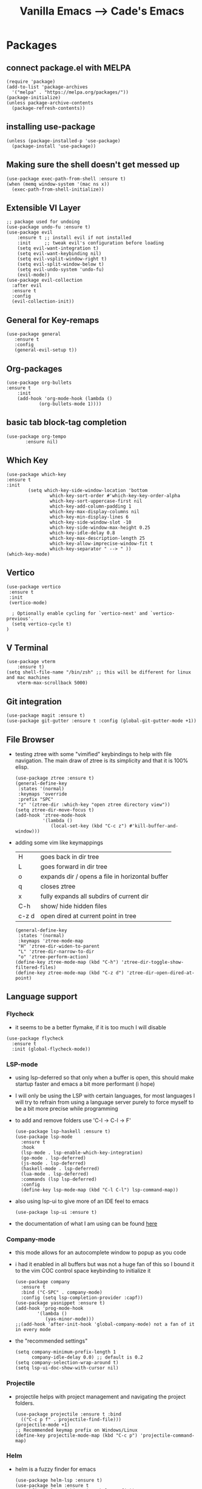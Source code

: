 #+TITLE: Vanilla Emacs --> Cade's Emacs

* Packages

** connect package.el with MELPA

  #+begin_src elisp
  (require 'package)
  (add-to-list 'package-archives
    '("melpa" . "https://melpa.org/packages/"))
  (package-initialize)
  (unless package-archive-contents
    (package-refresh-contents))
  #+end_src

** installing use-package

  #+begin_src elisp 
  (unless (package-installed-p 'use-package)
    (package-install 'use-package))
  #+end_src

** Making sure the shell doesn't get messed up

#+begin_src elisp
(use-package exec-path-from-shell :ensure t)
(when (memq window-system '(mac ns x))
  (exec-path-from-shell-initialize))
#+end_src

** Extensible VI Layer

  #+begin_src elisp
  ;; package used for undoing
  (use-package undo-fu :ensure t)
  (use-package evil
      :ensure t ;; install evil if not installed
      :init     ;; tweak evil's configuration before loading
      (setq evil-want-integration t)
      (setq evil-want-keybinding nil)
      (setq evil-vsplit-window-right t)
      (setq evil-split-window-below t)
      (setq evil-undo-system 'undo-fu)
      (evil-mode))
  (use-package evil-collection
    :after evil
    :ensure t
    :config
    (evil-collection-init))
  #+end_src

** General for Key-remaps

  #+begin_src elisp
  (use-package general
     :ensure t
     :config
     (general-evil-setup t))
  #+end_src

** Org-packages

  #+begin_src elisp
    (use-package org-bullets
	:ensure t
	    :init
	    (add-hook 'org-mode-hook (lambda ()
				(org-bullets-mode 1))))
  #+end_src
  
** basic tab block-tag completion

  #+begin_src elisp
  (use-package org-tempo
         :ensure nil)
  #+end_src

** Which Key

  #+begin_src elisp
  (use-package which-key
  :ensure t
  :init
          (setq which-key-side-window-location 'bottom
                  which-key-sort-order #'which-key-key-order-alpha
                  which-key-sort-uppercase-first nil
                  which-key-add-column-padding 1
                  which-key-max-display-columns nil
                  which-key-min-display-lines 6
                  which-key-side-window-slot -10
                  which-key-side-window-max-height 0.25
                  which-key-idle-delay 0.8
                  which-key-max-description-length 25
                  which-key-allow-imprecise-window-fit t
                  which-key-separator " --> " ))
  (which-key-mode)
  #+end_src

** Vertico

#+begin_src elisp
(use-package vertico
 :ensure t
 :init
 (vertico-mode)

  ; Optionally enable cycling for `vertico-next' and `vertico-previous'.
  (setq vertico-cycle t)
)
#+end_src

** V Terminal

  #+begin_src elisp
  (use-package vterm
      :ensure t)
  (setq shell-file-name "/bin/zsh" ;; this will be different for linux and mac machines
      vterm-max-scrollback 5000)
  #+end_src

** Git integration

#+begin_src elisp
(use-package magit :ensure t)
(use-package git-gutter :ensure t :config (global-git-gutter-mode +1))
#+end_src

** File Browser

- testing ztree with some "vimified" keybindings to help with file navigation. The main draw of ztree is its simplicity and that it is 100% elisp.
  #+begin_src elisp
  (use-package ztree :ensure t)
  (general-define-key
   :states '(normal)
   :keymaps 'override
   :prefix "SPC"
   "z" '(ztree-dir :which-key "open ztree directory view"))
  (setq ztree-dir-move-focus t)
  (add-hook 'ztree-mode-hook
            '(lambda ()
               (local-set-key (kbd "C-c z") #'kill-buffer-and-window)))
  #+end_src

- adding some vim like keymappings

  | H     | goes back in dir tree                           |
  | L     | goes forward in dir tree                        |
  | o     | expands dir / opens a file in horizontal buffer |
  | q     | closes ztree                                    |
  | x     | fully expands all subdirs of current dir        |
  | C-h   | show/ hide hidden files                         |
  | c-z d | open dired at current point in tree             |
  
  #+begin_src elisp
  (general-define-key
   :states '(normal)
   :keymaps 'ztree-mode-map
   "H" 'ztree-dir-widen-to-parent
   "L" 'ztree-dir-narrow-to-dir
   "o" 'ztree-perform-action)
  (define-key ztree-mode-map (kbd "C-h") 'ztree-dir-toggle-show-filtered-files)
  (define-key ztree-mode-map (kbd "C-z d") 'ztree-dir-open-dired-at-point)
  #+end_src

** Language support

*** Flycheck 
- it seems to be a better flymake, if it is too much I will disable 
#+begin_src elisp
(use-package flycheck
  :ensure t
  :init (global-flycheck-mode))
#+end_src

*** LSP-mode

- using lsp-deferred so that only when a buffer is open, this should make startup faster and emacs a bit more performant (i hope)
- I will only be using the LSP with certain languages, for most languages I will try to refrain from using a language server purely to force myself to be a bit more precise while programming
- to add and remove folders use 'C-l -> C-l -> F'
  #+begin_src elisp
  (use-package lsp-haskell :ensure t)
  (use-package lsp-mode
    :ensure t
    :hook
    (lsp-mode . lsp-enable-which-key-integration)
    (go-mode . lsp-deferred)
    (js-mode . lsp-deferred)
    (haskell-mode . lsp-deferred)
    (lua-mode . lsp-deferred)
    :commands (lsp lsp-deferred)
    :config
    (define-key lsp-mode-map (kbd "C-l C-l") lsp-command-map))
  #+End_src
- also using lsp-ui to give more of an IDE feel to emacs
  #+begin_src elisp
  (use-package lsp-ui :ensure t)
  #+end_src
- the documentation of what I am using can be found [[https://emacs-lsp.github.io/lsp-mode/page/main-features/][here]]

*** Company-mode

- this mode allows for an autocomplete window to popup as you code
- i had it enabled in all buffers but was not a huge fan of this so I bound it to the vim COC control space keybinding to initialize it 
  #+begin_src elisp
  (use-package company
    :ensure t
    :bind ("C-SPC" . company-mode)
    :config (setq lsp-completion-provider :capf))
  (use-package yasnippet :ensure t)
  (add-hook 'prog-mode-hook
          '(lambda ()
             (yas-minor-mode)))
  ;;(add-hook 'after-init-hook 'global-company-mode) not a fan of it in every mode 
  #+end_src

- the "recommended settings"
  #+begin_src elisp
  (setq company-minimum-prefix-length 1
        company-idle-delay 0.0) ;; default is 0.2
  (setq company-selection-wrap-around t)
  (setq lsp-ui-doc-show-with-cursor nil)
  #+end_src

*** Projectile
- projectile helps with project management and navigating the project folders.
  #+begin_src elisp
  (use-package projectile :ensure t :bind
    (("C-c p f" . projectile-find-file)))
  (projectile-mode +1)
  ;; Recommended keymap prefix on Windows/Linux
  (define-key projectile-mode-map (kbd "C-c p") 'projectile-command-map)
  #+end_src
*** Helm
- helm is a fuzzy finder for emacs
  #+begin_src elisp
  (use-package helm-lsp :ensure t)
  (use-package helm :ensure t
    :config (helm-mode)(require 'helm-config))
  #+end_src
*** Haskell

- getting the base language support
  
#+begin_src elisp
(use-package haskell-mode :ensure t)
#+end_src

- interactive haskell support, as detailed [[http://haskell.github.io/haskell-mode/manual/latest/Interactive-Haskell.html#Interactive-Haskell][here]] 
  - C-c C-l will open an interactive buffer /REPL like environment

    #+begin_src elisp
    (require 'haskell-interactive-mode)
    (require 'haskell-process)
    (add-hook 'haskell-mode-hook 'interactive-haskell-mode)
    #+end_src 

  - some "helpful and benign" customizations

    #+begin_src elisp
    (custom-set-variables
      '(haskell-process-suggest-remove-import-lines t)
      '(haskell-process-auto-import-loaded-modules t)
      '(haskell-process-log t))
    #+end_src

  - some "special" keybindings that rely heavily on the space bar 

    #+begin_src elisp
    (general-define-key
     :states '(normal)
     :keymaps 'haskell-mode-map
     :prefix "SPC"
     "c l" '(haskell-process-load-or-reload :which-key "load current file")
     "'" '(haskell-interactive-bring :which-key "interactive bring")
     "c t" '(haskell-process-do-type :which-key "process do type")
     "c i" '(haskell-process-do-info :which-key "process do info")
     "c SPC c" '(haskell-process-cabal-build :which-key "cabal build")
     "c k" '(haskell-interactive-mode-clear :which-key "interactive mode clear")
     "c c" '(haskell-process-cabal :which-key "process cabal"))
    ;; managing imports
    (define-key haskell-mode-map (kbd "<f8>") 'haskell-navigate-imports)
    #+end_src
*** Lua
- using lua mode with the lsp server that was compiled and installed to .emacs.d/.cache/lsp
- some of the helpful commands and more involved instructions can be found on the [[https://emacs-lsp.github.io/lsp-mode/page/lsp-lua-language-server/][emacs-lsp]] website
#+begin_src elisp
(use-package lua-mode :ensure t)
#+end_src
*** GoLang

- Getting go-mode installed
  #+begin_src elisp
  (use-package go-mode :ensure t)
  #+end_src

- some settings promoted by go, allows for auto-formatting on save
  #+begin_src elisp
  (defun lsp-go-install-save-hooks ()
    (add-hook 'before-save-hook #'lsp-format-buffer t t)
    (add-hook 'before-save-hook #'lsp-organize-imports t t))
  (add-hook 'go-mode-hook #'lsp-go-install-save-hooks)
  #+end_src

*** JS

- everything is installed / initially configured in the lsp-mode note. I will need to add some keybindings as I go. 
*** Java
#+begin_src elisp
(use-package lsp-java :ensure t :config (add-hook 'java-mode-hook 'lsp-deferred))
(use-package dap-mode :ensure t :after lsp-mode :config (dap-auto-configure-mode))
(use-package dap-java :ensure nil)
#+end_src
*** Python
- uses lsp-pyright with the open source pyright server. Using this because it can be used with nvim /emacs.
- the settings of which can be found [[https://emacs-lsp.github.io/lsp-pyright/][here]]. 

#+begin_src elisp
(use-package lsp-pyright
  :ensure t
  :hook (python-mode . (lambda ()
                          (require 'lsp-pyright)
                          (lsp-deferred))))
#+end_src 

- considering using [[https://github.com/emacsmirror/python-mode][python-mode]] which would allow for the use of Ipython for python shells 
- also thinking of [[https://github.com/jorgenschaefer/elpy][elpy]] for a complete ide feel.
    - uses company mode
    - can use ipython
    - uses the following packages
      | python3-jedi | black | python3-autopep8 | yapf3 | python3-yapf |

*** Scheme(s)

#+begin_src elisp
(use-package geiser-guile :ensure t)
#+end_src

*** Markdown

#+begin_src elisp
(use-package markdown-mode :ensure t :config (add-hook 'markdown-mode-hook 'flyspell-mode))
#+end_src

*** R
- to open an R repl use mx-R, to use lintr you need to install and have a folder ~~/.R/lintr_cache~ otherwise it won't work, if you enable company mode you will get completions aswell.
#+begin_src elisp
(use-package ess :ensure t)
(require 'ess-site)
(setq ess-use-flymake nil)
#+end_src
- for the Rdired buffer I will make a command that should toggle it. p for preview, d for delete, v for view...
#+begin_src elisp
(add-hook 'ess-r-mode-hook
	  '(lambda ()
	     (local-set-key (kbd "C-c C-r d") #'ess-rdired)))

(add-hook 'ess-rdired-mode-hook
	  '(lambda ()
	     (local-set-key (kbd "C-c C-r d") #'kill-buffer-and-window)))
;; so I don't have to remap the standard bindings
(evil-set-initial-state 'ess-rdired-mode 'emacs)
#+end_src
- to properly configure r markdown you need the following plugins.
#+begin_src elisp
(use-package poly-markdown :ensure t)
(use-package poly-R :ensure t)
(require 'poly-markdown)
(require 'poly-R)

;; MARKDOWN

(add-to-list 'auto-mode-alist '("\\.md" . poly-markdown-mode))

;; R modes

(add-to-list 'auto-mode-alist '("\\.Snw" . poly-noweb+r-mode))
(add-to-list 'auto-mode-alist '("\\.Rnw" . poly-noweb+r-mode))
(add-to-list 'auto-mode-alist '("\\.Rmd" . poly-markdown+r-mode))

#+end_src

- some usefull commands
  | command | function            |
  |---------+---------------------|
  | C-RET   | eval line           |
  | C-M-x   | eval paragraph      |
  | M-n e   | knit document       |
* Themes

- getting rid of some junk

  #+begin_src elisp
  (menu-bar-mode 0)
  (tool-bar-mode 0)
  (scroll-bar-mode -1)
  (setq inhibit-splash-screen t)
  (setq make-backup-files nil) 
  (setq auto-save-default nil)
  #+end_src

- adding line numbers

  #+begin_src elisp
  (global-display-line-numbers-mode 1)
  (global-visual-line-mode t)
  (setq display-line-numbers-type 'relative)
  #+end_src 
  
*** Color theme(s)

- adding generic color theme

  #+begin_src elisp
  ;;basic theme that is on every installation
  (load-theme 'wombat t)
  #+end_src

- theme for use with mac os (I theme mac os with Gruvbox)
  
  #+begin_src elisp
  ;;(use-package gruvbox-theme :ensure t)
  ;;(load-theme 'gruvbox-dark-soft t)
  #+end_src

- theme for use with linux (currently using a nord theme)
  
  #+begin_src elisp
;; (use-package nord-theme :ensure t)
;; (load-theme 'nord t)
  #+end_src

- a nice dracula theme for tiling window manager setup
  
  #+begin_src elisp
;; (use-package dracula-theme :ensure t)
;; (load-theme 'dracula t)
  #+end_src

*** modeline
#+begin_src elisp
(use-package telephone-line :ensure t)
(telephone-line-mode 1)
#+end_src
*** Font's

- *Font* setup, I am a fan of firacode. It is the best because of how it renders 0's and && symbols (it's not opinion but fact :) )
  - using the all the icons package to make sure that unicode glyphs don't get messed up
  - you have to remember to run ~m-x all-the-icons-install-fonts~ 

  #+begin_src elisp
  (use-package all-the-icons :ensure t)
  (set-face-attribute 'default nil :font "Fira Code 14")
  #+end_src

*** Errors & warnings 
  
- getting the error bell sound to go away and just having the mode-line flash

  #+begin_src elisp
  (setq visible-bell nil
        ring-bell-function 'flash-mode-line)
  (defun flash-mode-line ()
    (invert-face 'mode-line)
    (run-with-timer 0.1 nil #'invert-face 'mode-line))
  #+end_src
  
* Org-configuration

** Org Beautification, basics
  
  #+begin_src elisp
    (add-hook 'org-mode-hook 'org-indent-mode)
    (setq org-directory "~/org/"
	  org-hide-emphasis-markers t
	  org-bullets-bullet-list '("●" "○" "◆" "◇"))
    (setq org-src-preserve-indentation nil
          org-src-tab-acts-natively t
          org-edit-src-content-indentation 0)
  #+end_src

** Code-Block highlighting

    #+begin_src elisp
    (setq org-src-fontify-natively t
        org-src-tab-acts-natively t
        org-confirm-babel-evaluate nil
        org-edit-src-content-indentation 0)
    #+end_src

** Babel Code-Block Configuration

- Scheme configuration
  
#+begin_src elisp
(org-babel-do-load-languages
  'org-babel-load-languages
  '((scheme . t)
   (lua . t)
   (R . t)
   ))
#+end_src

- JS configuration

#+begin_src elisp
(require 'ob-js)
(add-to-list 'org-babel-load-languages '(js . t))
(org-babel-do-load-languages 'org-babel-load-languages org-babel-load-languages)
(add-to-list 'org-babel-tangle-lang-exts '("js" . "js"))
#+end_src

* Key Re-mapping

- *keymaps using General plugin*
- these are non-package related key maps 
  #+begin_src elisp
  (nvmap :states 'normal :keymaps 'override :prefix "SPC"
    "SPC"   '(counsel-M-x :which-key "M-x")
    "c c"   '(compile :which-key "Compile")
    "c C"   '(recompile :which-key "Recompile")
    "h r r" '((lambda () (interactive) (load-file "~/.emacs.d/init.el")) :which-key "Reload emacs config")
    "t t"   '(toggle-truncate-lines :which-key "Toggle truncate lines")
    ;; File manipulation
    "."     '(find-file :which-key "Find file")
    "f s"   '(save-buffer :which-key "Save file")
    "f C"   '(copy-file :which-key "Copy file")
    "f D"   '(delete-file :which-key "Delete file")
    "f R"   '(rename-file :which-key "Rename file")
    ;; Vterm
    "v v"   '(vterm-other-window :which-key "Open Vterm"))
  #+end_src

**  zooming

#+begin_src elisp
(global-set-key (kbd "C-=") 'text-scale-increase)
(global-set-key (kbd "C--") 'text-scale-decrease)
#+end_src
